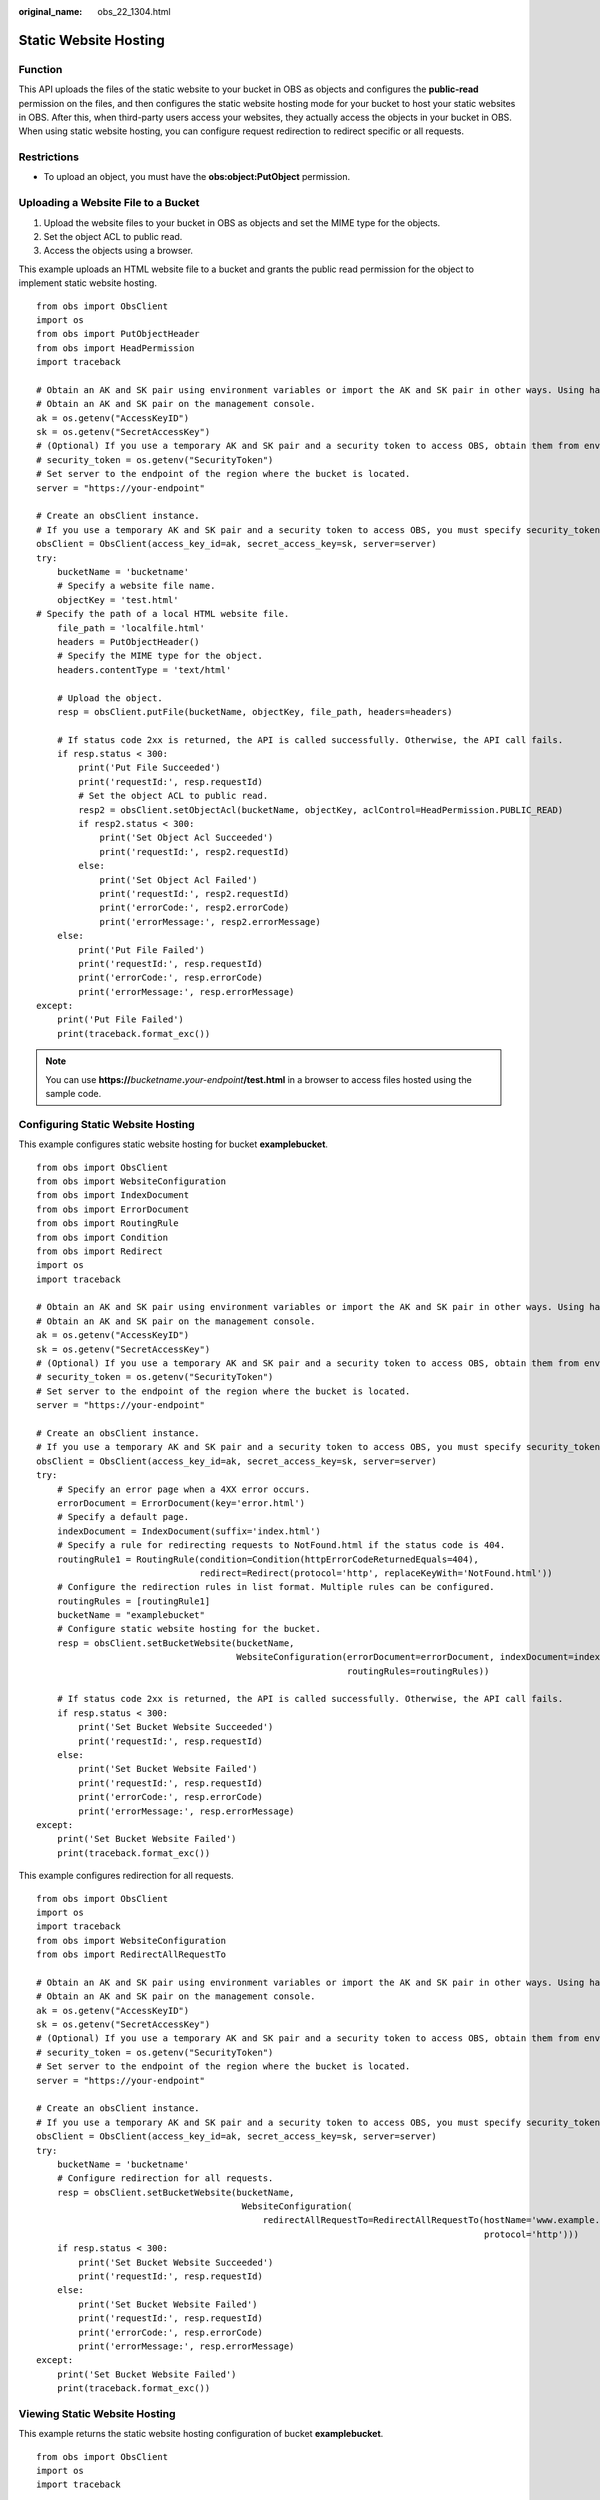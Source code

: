 :original_name: obs_22_1304.html

.. _obs_22_1304:

Static Website Hosting
======================

Function
--------

This API uploads the files of the static website to your bucket in OBS as objects and configures the **public-read** permission on the files, and then configures the static website hosting mode for your bucket to host your static websites in OBS. After this, when third-party users access your websites, they actually access the objects in your bucket in OBS. When using static website hosting, you can configure request redirection to redirect specific or all requests.

Restrictions
------------

-  To upload an object, you must have the **obs:object:PutObject** permission.

Uploading a Website File to a Bucket
------------------------------------

1. Upload the website files to your bucket in OBS as objects and set the MIME type for the objects.

2. Set the object ACL to public read.

3. Access the objects using a browser.

This example uploads an HTML website file to a bucket and grants the public read permission for the object to implement static website hosting.

::

   from obs import ObsClient
   import os
   from obs import PutObjectHeader
   from obs import HeadPermission
   import traceback

   # Obtain an AK and SK pair using environment variables or import the AK and SK pair in other ways. Using hard coding may result in leakage.
   # Obtain an AK and SK pair on the management console.
   ak = os.getenv("AccessKeyID")
   sk = os.getenv("SecretAccessKey")
   # (Optional) If you use a temporary AK and SK pair and a security token to access OBS, obtain them from environment variables.
   # security_token = os.getenv("SecurityToken")
   # Set server to the endpoint of the region where the bucket is located.
   server = "https://your-endpoint"

   # Create an obsClient instance.
   # If you use a temporary AK and SK pair and a security token to access OBS, you must specify security_token when creating an instance.
   obsClient = ObsClient(access_key_id=ak, secret_access_key=sk, server=server)
   try:
       bucketName = 'bucketname'
       # Specify a website file name.
       objectKey = 'test.html'
   # Specify the path of a local HTML website file.
       file_path = 'localfile.html'
       headers = PutObjectHeader()
       # Specify the MIME type for the object.
       headers.contentType = 'text/html'

       # Upload the object.
       resp = obsClient.putFile(bucketName, objectKey, file_path, headers=headers)

       # If status code 2xx is returned, the API is called successfully. Otherwise, the API call fails.
       if resp.status < 300:
           print('Put File Succeeded')
           print('requestId:', resp.requestId)
           # Set the object ACL to public read.
           resp2 = obsClient.setObjectAcl(bucketName, objectKey, aclControl=HeadPermission.PUBLIC_READ)
           if resp2.status < 300:
               print('Set Object Acl Succeeded')
               print('requestId:', resp2.requestId)
           else:
               print('Set Object Acl Failed')
               print('requestId:', resp2.requestId)
               print('errorCode:', resp2.errorCode)
               print('errorMessage:', resp2.errorMessage)
       else:
           print('Put File Failed')
           print('requestId:', resp.requestId)
           print('errorCode:', resp.errorCode)
           print('errorMessage:', resp.errorMessage)
   except:
       print('Put File Failed')
       print(traceback.format_exc())

.. note::

   You can use **https://**\ *bucketname*\ **.**\ *your-endpoint*\ **/test.html** in a browser to access files hosted using the sample code.

Configuring Static Website Hosting
----------------------------------

This example configures static website hosting for bucket **examplebucket**.

::

   from obs import ObsClient
   from obs import WebsiteConfiguration
   from obs import IndexDocument
   from obs import ErrorDocument
   from obs import RoutingRule
   from obs import Condition
   from obs import Redirect
   import os
   import traceback

   # Obtain an AK and SK pair using environment variables or import the AK and SK pair in other ways. Using hard coding may result in leakage.
   # Obtain an AK and SK pair on the management console.
   ak = os.getenv("AccessKeyID")
   sk = os.getenv("SecretAccessKey")
   # (Optional) If you use a temporary AK and SK pair and a security token to access OBS, obtain them from environment variables.
   # security_token = os.getenv("SecurityToken")
   # Set server to the endpoint of the region where the bucket is located.
   server = "https://your-endpoint"

   # Create an obsClient instance.
   # If you use a temporary AK and SK pair and a security token to access OBS, you must specify security_token when creating an instance.
   obsClient = ObsClient(access_key_id=ak, secret_access_key=sk, server=server)
   try:
       # Specify an error page when a 4XX error occurs.
       errorDocument = ErrorDocument(key='error.html')
       # Specify a default page.
       indexDocument = IndexDocument(suffix='index.html')
       # Specify a rule for redirecting requests to NotFound.html if the status code is 404.
       routingRule1 = RoutingRule(condition=Condition(httpErrorCodeReturnedEquals=404),
                                  redirect=Redirect(protocol='http', replaceKeyWith='NotFound.html'))
       # Configure the redirection rules in list format. Multiple rules can be configured.
       routingRules = [routingRule1]
       bucketName = "examplebucket"
       # Configure static website hosting for the bucket.
       resp = obsClient.setBucketWebsite(bucketName,
                                         WebsiteConfiguration(errorDocument=errorDocument, indexDocument=indexDocument,
                                                              routingRules=routingRules))

       # If status code 2xx is returned, the API is called successfully. Otherwise, the API call fails.
       if resp.status < 300:
           print('Set Bucket Website Succeeded')
           print('requestId:', resp.requestId)
       else:
           print('Set Bucket Website Failed')
           print('requestId:', resp.requestId)
           print('errorCode:', resp.errorCode)
           print('errorMessage:', resp.errorMessage)
   except:
       print('Set Bucket Website Failed')
       print(traceback.format_exc())

This example configures redirection for all requests.

::

   from obs import ObsClient
   import os
   import traceback
   from obs import WebsiteConfiguration
   from obs import RedirectAllRequestTo

   # Obtain an AK and SK pair using environment variables or import the AK and SK pair in other ways. Using hard coding may result in leakage.
   # Obtain an AK and SK pair on the management console.
   ak = os.getenv("AccessKeyID")
   sk = os.getenv("SecretAccessKey")
   # (Optional) If you use a temporary AK and SK pair and a security token to access OBS, obtain them from environment variables.
   # security_token = os.getenv("SecurityToken")
   # Set server to the endpoint of the region where the bucket is located.
   server = "https://your-endpoint"

   # Create an obsClient instance.
   # If you use a temporary AK and SK pair and a security token to access OBS, you must specify security_token when creating an instance.
   obsClient = ObsClient(access_key_id=ak, secret_access_key=sk, server=server)
   try:
       bucketName = 'bucketname'
       # Configure redirection for all requests.
       resp = obsClient.setBucketWebsite(bucketName,
                                          WebsiteConfiguration(
                                              redirectAllRequestTo=RedirectAllRequestTo(hostName='www.example.com',
                                                                                        protocol='http')))
       if resp.status < 300:
           print('Set Bucket Website Succeeded')
           print('requestId:', resp.requestId)
       else:
           print('Set Bucket Website Failed')
           print('requestId:', resp.requestId)
           print('errorCode:', resp.errorCode)
           print('errorMessage:', resp.errorMessage)
   except:
       print('Set Bucket Website Failed')
       print(traceback.format_exc())

Viewing Static Website Hosting
------------------------------

This example returns the static website hosting configuration of bucket **examplebucket**.

::

   from obs import ObsClient
   import os
   import traceback

   # Obtain an AK and SK pair using environment variables or import the AK and SK pair in other ways. Using hard coding may result in leakage.
   # Obtain an AK and SK pair on the management console.
   ak = os.getenv("AccessKeyID")
   sk = os.getenv("SecretAccessKey")
   # (Optional) If you use a temporary AK and SK pair and a security token to access OBS, obtain them from environment variables.
   # security_token = os.getenv("SecurityToken")
   # Set server to the endpoint of the region where the bucket is located.
   server = "https://your-endpoint"

   # Create an obsClient instance.
   # If you use a temporary AK and SK pair and a security token to access OBS, you must specify security_token when creating an instance.
   obsClient = ObsClient(access_key_id=ak, secret_access_key=sk, server=server)
   try:
       bucketName="examplebucket"
       # Obtain the static website configuration of the bucket.
       resp = obsClient.getBucketWebsite(bucketName)
       # If status code 2xx is returned, the API is called successfully. Otherwise, the API call fails.
       if resp.status < 300:
           print('Get Bucket Website Succeeded')
           print('requestId:', resp.requestId)
           if resp.body.redirectAllRequestTo:
               print('redirectAllRequestTo.hostName:', resp.body.redirectAllRequestTo.hostName,
                     ',redirectAllRequestTo.protocol:', resp.body.redirectAllRequestTo.protocol)
           if resp.body.indexDocument:
               print('indexDocument.suffix:', resp.body.indexDocument.suffix)
           if resp.body.errorDocument:
               print('errorDocument.key:', resp.body.errorDocument.key)
           if resp.body.routingRules:
               index = 1
               for rout in resp.body.routingRules:
                   print('routingRule[', index, ']:')
                   index += 1
                   print('condition.keyPrefixEquals:', rout.condition.keyPrefixEquals,
                         ',condition.httpErrorCodeReturnedEquals:', rout.condition.httpErrorCodeReturnedEquals)
                   print('redirect.protocol:', rout.redirect.protocol, ',redirect.hostName:', rout.redirect.hostName,
                         ',redirect.replaceKeyPrefixWith:', rout.redirect.replaceKeyPrefixWith,
                         ',redirect.replaceKeyWith:', rout.redirect.replaceKeyWith, ',redirect.httpRedirectCode:',
                         rout.redirect.httpRedirectCode)
       else:
           print('Get Bucket Website Failed')
           print('requestId:', resp.requestId)
           print('errorCode:', resp.errorCode)
           print('errorMessage:', resp.errorMessage)
   except:
       print('Get Bucket Website Failed')
       print(traceback.format_exc())

Deleting Static Website Hosting
-------------------------------

This example deletes the static website hosting configuration of bucket **examplebucket**.

::

   from obs import ObsClient
   import os
   import traceback

   # Obtain an AK and SK pair using environment variables or import the AK and SK pair in other ways. Using hard coding may result in leakage.
   # Obtain an AK and SK pair on the management console.
   ak = os.getenv("AccessKeyID")
   sk = os.getenv("SecretAccessKey")
   # (Optional) If you use a temporary AK and SK pair and a security token to access OBS, obtain them from environment variables.
   # security_token = os.getenv("SecurityToken")
   # Set server to the endpoint of the region where the bucket is located.
   server = "https://your-endpoint"

   # Create an obsClient instance.
   # If you use a temporary AK and SK pair and a security token to access OBS, you must specify security_token when creating an instance.
   obsClient = ObsClient(access_key_id=ak, secret_access_key=sk, server=server)
   try:
       bucketName = "examplebucket"
       # Delete the static website hosting configuration of the bucket.
       resp = obsClient.deleteBucketWebsite(bucketName)

       # If status code 2xx is returned, the API is called successfully. Otherwise, the API call fails.
       if resp.status < 300:
           print('Delete Bucket Website Succeeded')
           print('requestId:', resp.requestId)
       else:
           print('Delete Bucket Website Failed')
           print('requestId:', resp.requestId)
           print('errorCode:', resp.errorCode)
           print('errorMessage:', resp.errorMessage)
   except:
       print('Delete Bucket Website Failed')
       print(traceback.format_exc())
